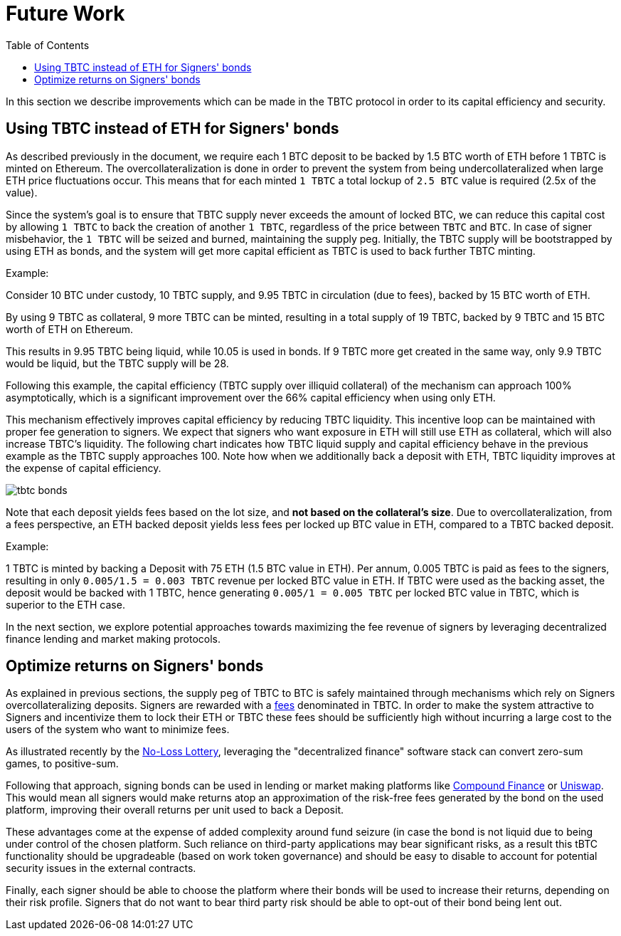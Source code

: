 :toc: macro

[#bonding]
= Future Work

ifndef::tbtc[toc::[]]

In this section we describe improvements which can be made in the TBTC protocol
in order to its capital efficiency and security.

== Using TBTC instead of ETH for Signers' bonds

As described previously in the document, we require each 1 BTC deposit to be
backed by 1.5 BTC worth of ETH before 1 TBTC is minted on
Ethereum. The overcollateralization is done in order to prevent the system from
being undercollateralized when large ETH price fluctuations occur. This means
that  for each minted `1 TBTC` a total lockup of `2.5 BTC` value is required
(2.5x of the value). 

Since the system's goal is to ensure that TBTC supply never exceeds the amount
of locked BTC, we can reduce this capital cost by allowing `1 TBTC` to back the
creation of another `1 TBTC`, regardless of the price between `TBTC` and `BTC`.
In case of signer misbehavior, the `1 TBTC` will be seized and burned,
maintaining the supply peg. Initially, the TBTC supply will be bootstrapped by
using ETH as bonds, and the system will get more capital efficient as TBTC is
used to back further TBTC minting. 

Example:

Consider 10 BTC under custody, 10 TBTC supply, and 9.95 TBTC in circulation (due to fees), 
backed by 15 BTC worth of ETH. 

By using 9 TBTC as collateral, 9 more TBTC can be minted,
resulting in a total supply of 19 TBTC, backed by 9 TBTC and 15 BTC worth of ETH on
Ethereum. 

This results in 9.95 TBTC being liquid, while 10.05 is used in bonds. 
If 9 TBTC more get created in the same way, only 9.9 TBTC would be liquid, 
but the TBTC supply will be 28. 

Following this example, the
capital efficiency (TBTC supply over illiquid collateral) of the mechanism can
approach 100% asymptotically, which is a significant improvement over the 66%
capital efficiency when using only ETH.

This mechanism effectively improves capital efficiency by
reducing TBTC liquidity. This incentive loop
can be maintained with proper fee generation to signers. We expect that signers
who want exposure in ETH will still use ETH as collateral, which will also
increase TBTC's liquidity. The following chart indicates how TBTC liquid supply
and capital efficiency behave in the previous example as the TBTC supply
approaches 100. Note how when we additionally back a deposit with ETH, TBTC
liquidity improves at the expense of capital efficiency.

// full data: https://docs.google.com/spreadsheets/d/1rG9XS6xJbulltwKBMfszfkHeqG5Bl6JboIpIjO1Qn3Q/edit#gid=0
image::tbtc_bonds.png[]

Note that each deposit yields fees based on the lot size, and **not based on the collateral's
size**. Due to overcollateralization, from a fees perspective, an ETH backed
deposit yields less fees per locked up BTC value in ETH, compared to a TBTC backed deposit.

Example:

1 TBTC is minted by backing a Deposit with 75 ETH (1.5 BTC value in ETH). Per
annum, 0.005 TBTC is paid as fees to the signers, resulting in only `0.005/1.5 = 0.003
TBTC` revenue per locked BTC value in ETH. If TBTC were used as the backing asset, the
deposit would be backed with 1 TBTC, hence generating `0.005/1 = 0.005 TBTC` per
locked BTC value in TBTC, which is superior to the ETH case.

In the next section, we explore potential approaches towards 
maximizing the fee revenue of signers by leveraging decentralized finance
lending  and market making protocols.


== Optimize returns on Signers' bonds

As explained in previous sections, the supply peg of TBTC to BTC is safely
maintained through mechanisms which rely on Signers overcollateralizing
deposits. Signers are rewarded with a
link:../custodial-fees/index.adoc[fees] denominated in TBTC. In order to make
the system attractive to Signers and incentivize them to lock their ETH or TBTC
these fees should be sufficiently high without incurring a large cost to the
users of the system who want to minimize fees.

As illustrated recently by the
link:https://www.reddit.com/r/MakerDAO/comments/b5zgdl/no_loss_lottery_with_dai/[No-Loss
Lottery], leveraging the "decentralized finance" software stack can convert
zero-sum games, to positive-sum. 

Following that approach, signing bonds can be used in lending or market making
platforms like link:compound.finance[Compound Finance] or
link:uniswap.io[Uniswap]. This would mean all signers would make returns atop an
approximation of the risk-free fees generated by the bond on the used platform,
improving their overall returns per unit used to back a Deposit. 

These advantages come at the expense of added complexity around fund seizure (in
case the bond is not liquid due to being under control of the chosen platform.
Such reliance on third-party applications may bear significant risks,
as a result this tBTC functionality should be upgradeable (based on work token
governance)
// is this correct? 
and should be easy to disable to account for potential security issues in the
external contracts.

Finally, each signer should be able to choose the platform where their bonds
will be used to increase their returns, depending on their risk profile. Signers
that do not want to bear third party risk should be able to opt-out of their
bond being lent out.